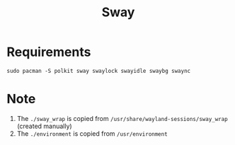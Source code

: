 #+TITLE: Sway

* Requirements
#+begin_src shell
sudo pacman -S polkit sway swaylock swayidle swaybg swaync
#+end_src
* Note
1. The =./sway_wrap= is copied from =/usr/share/wayland-sessions/sway_wrap= (created manually)
2. The =./environment= is copied from =/usr/environment=
